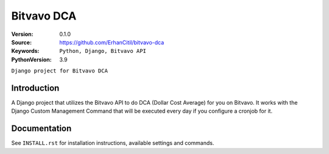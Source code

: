 ==================
Bitvavo DCA
==================

:Version: 0.1.0
:Source: https://github.com/ErhanCitil/bitvavo-dca
:Keywords: ``Python, Django, Bitvavo API``
:PythonVersion: 3.9

``Django project for Bitvavo DCA``

Introduction
============

A Django project that utilizes the Bitvavo API to do DCA (Dollar Cost Average) for you on Bitvavo. It works with the Django Custom Management Command that will be executed every day if you configure a cronjob for it.


Documentation
=============

See ``INSTALL.rst`` for installation instructions, available settings and
commands.
